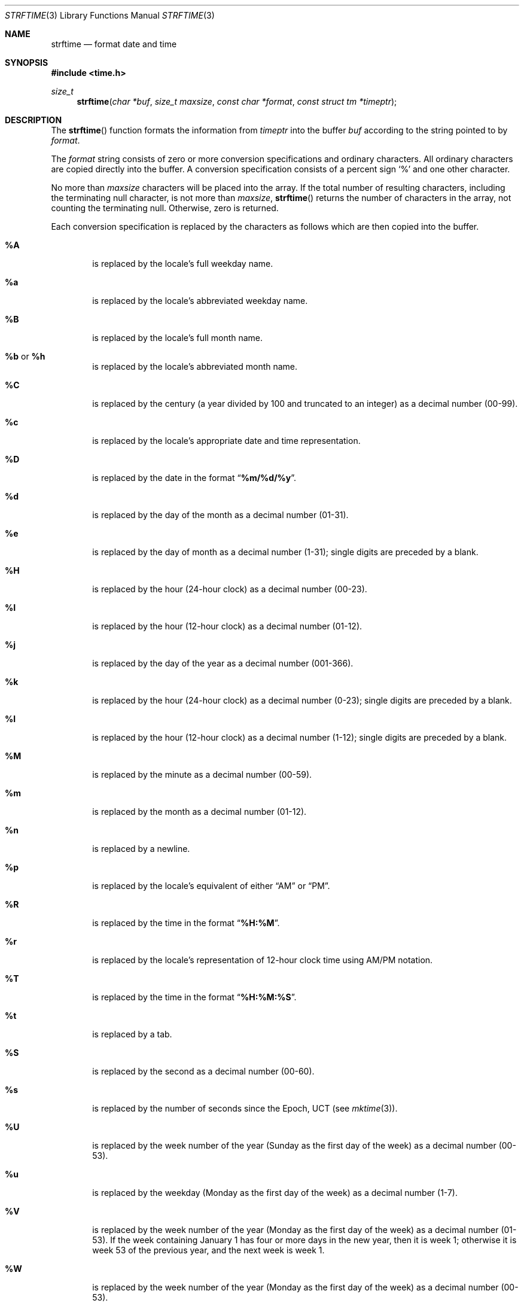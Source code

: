 .\" Copyright (c) 1989, 1991 The Regents of the University of California.
.\" All rights reserved.
.\"
.\" This code is derived from software contributed to Berkeley by
.\" the American National Standards Committee X3, on Information
.\" Processing Systems.
.\"
.\" Redistribution and use in source and binary forms, with or without
.\" modification, are permitted provided that the following conditions
.\" are met:
.\" 1. Redistributions of source code must retain the above copyright
.\"    notice, this list of conditions and the following disclaimer.
.\" 2. Redistributions in binary form must reproduce the above copyright
.\"    notice, this list of conditions and the following disclaimer in the
.\"    documentation and/or other materials provided with the distribution.
.\" 3. All advertising materials mentioning features or use of this software
.\"    must display the following acknowledgement:
.\"	This product includes software developed by the University of
.\"	California, Berkeley and its contributors.
.\" 4. Neither the name of the University nor the names of its contributors
.\"    may be used to endorse or promote products derived from this software
.\"    without specific prior written permission.
.\"
.\" THIS SOFTWARE IS PROVIDED BY THE REGENTS AND CONTRIBUTORS ``AS IS'' AND
.\" ANY EXPRESS OR IMPLIED WARRANTIES, INCLUDING, BUT NOT LIMITED TO, THE
.\" IMPLIED WARRANTIES OF MERCHANTABILITY AND FITNESS FOR A PARTICULAR PURPOSE
.\" ARE DISCLAIMED.  IN NO EVENT SHALL THE REGENTS OR CONTRIBUTORS BE LIABLE
.\" FOR ANY DIRECT, INDIRECT, INCIDENTAL, SPECIAL, EXEMPLARY, OR CONSEQUENTIAL
.\" DAMAGES (INCLUDING, BUT NOT LIMITED TO, PROCUREMENT OF SUBSTITUTE GOODS
.\" OR SERVICES; LOSS OF USE, DATA, OR PROFITS; OR BUSINESS INTERRUPTION)
.\" HOWEVER CAUSED AND ON ANY THEORY OF LIABILITY, WHETHER IN CONTRACT, STRICT
.\" LIABILITY, OR TORT (INCLUDING NEGLIGENCE OR OTHERWISE) ARISING IN ANY WAY
.\" OUT OF THE USE OF THIS SOFTWARE, EVEN IF ADVISED OF THE POSSIBILITY OF
.\" SUCH DAMAGE.
.\"
.\"     from: @(#)strftime.3	5.12 (Berkeley) 6/29/91
.\"	$Id: strftime.3,v 1.2 1997/05/25 19:34:44 kleink Exp $
.\"
.Dd June 29, 1991
.Dt STRFTIME 3
.Os
.Sh NAME
.Nm strftime
.Nd format date and time
.Sh SYNOPSIS
.Fd #include <time.h>
.Ft size_t
.Fn strftime "char *buf" "size_t maxsize" "const char *format" "const struct tm *timeptr"
.Sh DESCRIPTION
The
.Fn strftime
function formats the information from
.Fa timeptr
into the buffer
.Fa buf
according to the string pointed to by
.Fa format .
.Pp
The
.Fa format
string consists of zero or more conversion specifications and
ordinary characters.
All ordinary characters are copied directly into the buffer.
A conversion specification consists of a percent sign
.Ql %
and one other character.
.Pp
No more than
.Fa maxsize
characters will be placed into the array.
If the total number of resulting characters, including the terminating
null character, is not more than
.Fa maxsize ,
.Fn strftime
returns the number of characters in the array, not counting the
terminating null.
Otherwise, zero is returned.
.Pp
Each conversion specification is replaced by the characters as
follows which are then copied into the buffer.
.Bl -tag -width "xxxx"
.It Cm \&%A
is replaced by the locale's full weekday name.
.It Cm %a
is replaced by the locale's abbreviated weekday name.
.It Cm \&%B
is replaced by the locale's full month name.
.It Cm \&%b No or Cm \&%h
is replaced by the locale's abbreviated month name.
.It Cm \&%C
is replaced by the century (a year divided by 100 and truncated to an integer)
as a decimal number (00-99).
.It Cm \&%c
is replaced by the locale's appropriate date and time representation.
.It Cm \&%D
is replaced by the date in the format 
.Dq Li %m/%d/%y .
.It Cm \&%d
is replaced by the day of the month as a decimal number (01-31).
.It Cm \&%e
is replaced by the day of month as a decimal number (1-31);
single digits are preceded by a blank.
.It Cm \&%H
is replaced by the hour (24-hour clock) as a decimal number (00-23).
.It Cm \&%I
is replaced by the hour (12-hour clock) as a decimal number (01-12).
.It Cm \&%j
is replaced by the day of the year as a decimal number (001-366).
.It Cm \&%k
is replaced by the hour (24-hour clock) as a decimal number (0-23);
single digits are preceded by a blank.
.It Cm \&%l
is replaced by the hour (12-hour clock) as a decimal number (1-12);
single digits are preceded by a blank.
.It Cm \&%M
is replaced by the minute as a decimal number (00-59).
.It Cm %m
is replaced by the month as a decimal number (01-12).
.It Cm %n
is replaced by a newline.
.It Cm %p
is replaced by the locale's equivalent of either 
.Dq Tn AM
or
.Dq Tn PM .
.It Cm \&%R
is replaced by the time in the format
.Dq Li %H:%M .
.It Cm \&%r
is replaced by the locale's representation of 12-hour clock time 
using AM/PM notation.
.It Cm \&%T
is replaced by the time in the format
.Dq Li %H:%M:%S .
.It Cm \&%t
is replaced by a tab.
.It Cm \&%S
is replaced by the second as a decimal number (00-60).
.It Cm %s
is replaced by the number of seconds since the Epoch, UCT (see
.Xr mktime 3 ) .
.It Cm \&%U
is replaced by the week number of the year (Sunday as the first day of
the week) as a decimal number (00-53).
.It Cm \&%u
is replaced by the weekday (Monday as the first day of the week)
as a decimal number (1-7).
.It Cm \&%V
is replaced by the week number of the year (Monday as the first day of
the week) as a decimal number (01-53).  If the week containing January
1 has four or more days in the new year, then it is week 1; otherwise
it is week 53 of the previous year, and the next week is week 1.
.It Cm \&%W
is replaced by the week number of the year (Monday as the first day of
the week) as a decimal number (00-53).
.It Cm \&%w
is replaced by the weekday (Sunday as the first day of the week)
as a decimal number (0-6).
.It Cm \&%X
is replaced by the locale's appropriate time representation.
.It Cm \&%x
is replaced by the locale's appropriate date representation.
.It Cm \&%Y
is replaced by the year with century as a decimal number.
.It Cm \&%y
is replaced by the year without century as a decimal number (00-99).
.It Cm \&%Z
is replaced by the time zone name.
.It Cm %%
is replaced by
.Ql % .
.El
.Sh SEE ALSO
.Xr date 1 ,
.Xr ctime 3 ,
.Xr strptime 3 ,
.Xr printf 1 ,
.Xr printf 3
.Sh STANDARDS
The
.Fn strftime
function
conforms to
.St -ansiC .
The
.Ql \&%C ,
.Ql \&%D ,
.Ql \&%e ,
.Ql \&%h ,
.Ql \&%k ,
.Ql \&%l , 
.Ql \&%n ,
.Ql \&%r ,
.Ql \&%R ,
.Ql \&%s .
.Ql \&%t , 
.Ql \&%T , 
.Ql \&%u ,
and
.Ql \&%V
conversion specifications are extensions.
.Sh BUGS
There is no conversion specification for the phase of the moon.
